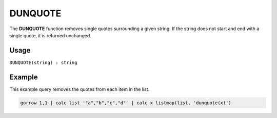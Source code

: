 .. _dunquote:

========
DUNQUOTE
========

The **DUNQUOTE** function removes single quotes surrounding a given string. If the string does not start and end
with a single quote, it is returned unchanged.

Usage
=====

``DUNQUOTE(string) : string``

Example
=======
This example query removes the quotes from each item in the list.

.. code-block:: gor

	gorrow 1,1 | calc list '"a","b","c","d"' | calc x listmap(list, 'dunquote(x)')
